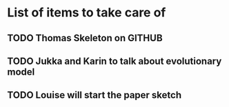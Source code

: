 * List of items to take care of

** TODO Thomas Skeleton on GITHUB
** TODO Jukka and Karin to talk about evolutionary model
** TODO Louise will start the paper sketch
